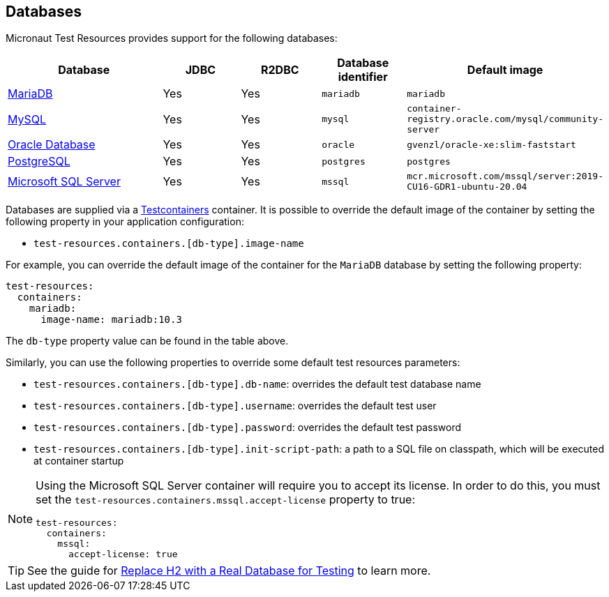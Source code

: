 == Databases

Micronaut Test Resources provides support for the following databases:

[cols="2,1,1,1,1"]
|===
|Database | JDBC | R2DBC | Database identifier | Default image

| https://mariadb.org/[MariaDB] | Yes | Yes | `mariadb` | `mariadb`
| https://www.mysql.com/[MySQL] | Yes | Yes | `mysql` | `container-registry.oracle.com/mysql/community-server`
| https://www.oracle.com/database/[Oracle Database] | Yes | Yes | `oracle` | `gvenzl/oracle-xe:slim-faststart`
| https://www.postgresql.org/[PostgreSQL] | Yes | Yes | `postgres` | `postgres`
| https://www.microsoft.com/sql-server[Microsoft SQL Server] | Yes | Yes | `mssql` | `mcr.microsoft.com/mssql/server:2019-CU16-GDR1-ubuntu-20.04`

|===

Databases are supplied via a https://www.testcontainers.com/[Testcontainers] container.
It is possible to override the default image of the container by setting the following property in your application configuration:

- `test-resources.containers.[db-type].image-name`

For example, you can override the default image of the container for the `MariaDB` database by setting the following property:

[configuration]
----
test-resources:
  containers:
    mariadb:
      image-name: mariadb:10.3
----

The `db-type` property value can be found in the table above.

Similarly, you can use the following properties to override some default test resources parameters:

- `test-resources.containers.[db-type].db-name`: overrides the default test database name
- `test-resources.containers.[db-type].username`: overrides the default test user
- `test-resources.containers.[db-type].password`: overrides the default test password
- `test-resources.containers.[db-type].init-script-path`: a path to a SQL file on classpath, which will be executed at container startup

[NOTE]
====
Using the Microsoft SQL Server container will require you to accept its license. In order to do this, you must set the `test-resources.containers.mssql.accept-license` property to true:

[configuration]
----
test-resources:
  containers:
    mssql:
      accept-license: true
----

====

TIP: See the guide for https://guides.micronaut.io/latest/replace-h2-with-real-database-for-testing.html[Replace H2 with a Real Database for Testing] to learn more.
